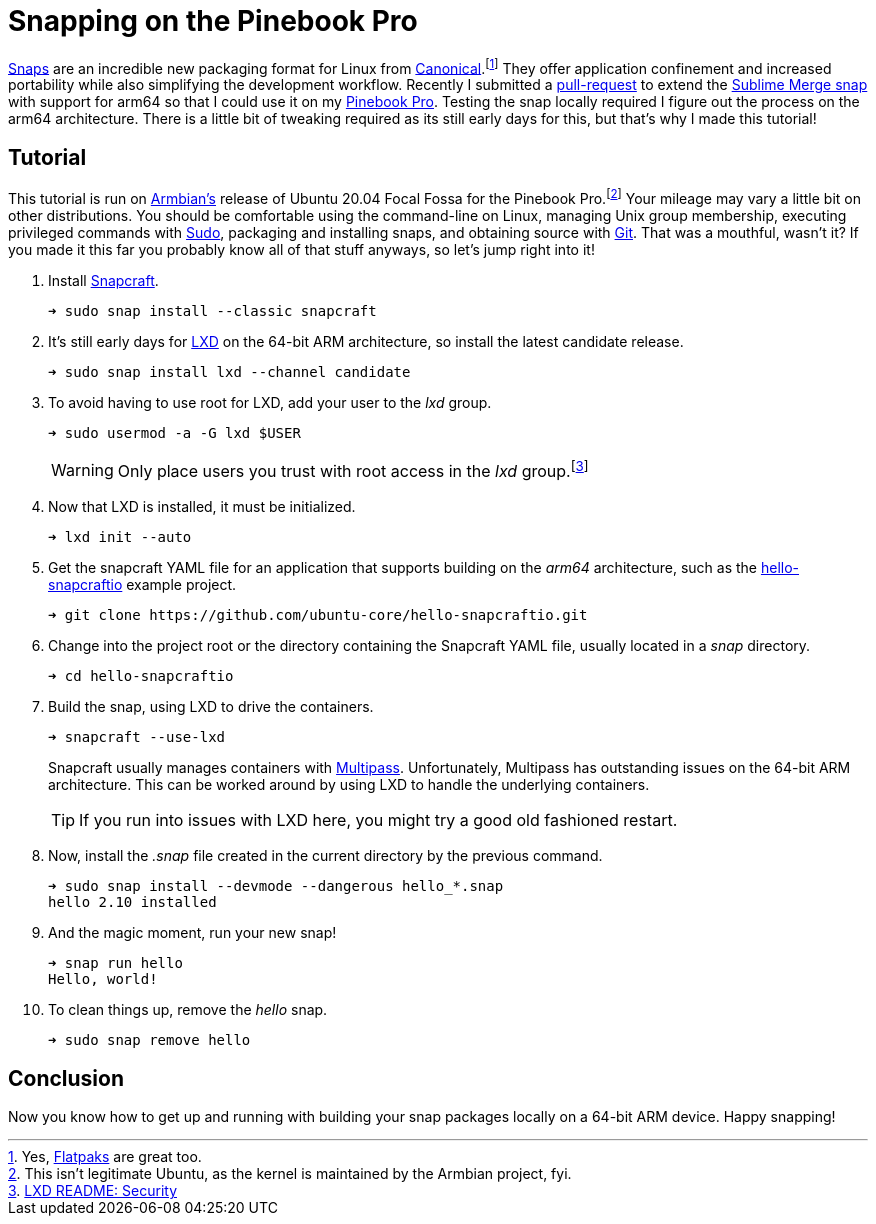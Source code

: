 = Snapping on the Pinebook Pro
:page-layout:
:page-category: Packaging
:page-tags: [arm64, Armbian, Linux, LXC, PinebookPro, Snapcraft, Ubuntu]

https://snapcraft.io/about[Snaps] are an incredible new packaging format for Linux from https://canonical.com/[Canonical].footnote:[Yes, https://flatpak.org/[Flatpaks] are great too.]
They offer application confinement and increased portability while also simplifying the development workflow.
Recently I submitted a https://github.com/snapcrafters/sublime-merge/pull/5[pull-request] to extend the https://github.com/snapcrafters/sublime-merge[Sublime Merge snap] with support for arm64 so that I could use it on my https://www.pine64.org/pinebook-pro/[Pinebook Pro].
Testing the snap locally required I figure out the process on the arm64 architecture.
There is a little bit of tweaking required as its still early days for this, but that's why I made this tutorial!

== Tutorial

This tutorial is run on https://linuxcontainers.org/[Armbian's] release of Ubuntu 20.04 Focal Fossa for the Pinebook Pro.footnote:[This isn't legitimate Ubuntu, as the kernel is maintained by the Armbian project, fyi.]
Your mileage may vary a little bit on other distributions.
You should be comfortable using the command-line on Linux, managing Unix group membership, executing privileged commands with https://www.sudo.ws/[Sudo], packaging and installing snaps, and obtaining source with https://git-scm.com/[Git].
That was a mouthful, wasn't it?
If you made it this far you probably know all of that stuff anyways, so let's jump right into it!

. Install https://www.sudo.ws/[Snapcraft].
+
[source,sh]
----
➜ sudo snap install --classic snapcraft
----

. It's still early days for https://linuxcontainers.org/lxd/[LXD] on the 64-bit ARM architecture, so install the latest candidate release.
+
[source,sh]
----
➜ sudo snap install lxd --channel candidate
----

. To avoid having to use root for LXD, add your user to the _lxd_ group.
+
--
[source,sh]
----
➜ sudo usermod -a -G lxd $USER
----

WARNING: Only place users you trust with root access in the _lxd_ group.footnote:[https://github.com/lxc/lxd#security[LXD README: Security]]
--

. Now that LXD is installed, it must be initialized.
+
[source,sh]
----
➜ lxd init --auto
----

. Get the snapcraft YAML file for an application that supports building on the _arm64_ architecture, such as the https://github.com/ubuntu-core/hello-snapcraftio[hello-snapcraftio] example project.
+
--
[source,sh]
----
➜ git clone https://github.com/ubuntu-core/hello-snapcraftio.git
----
--

. Change into the project root or the directory containing the Snapcraft YAML file, usually located in a _snap_ directory.
+
[source,sh]
----
➜ cd hello-snapcraftio
----

. Build the snap, using LXD to drive the containers.
+
--
[source,sh]
----
➜ snapcraft --use-lxd
----

****
Snapcraft usually manages containers with https://multipass.run[Multipass].
Unfortunately, Multipass has outstanding issues on the 64-bit ARM architecture.
This can be worked around by using LXD to handle the underlying containers.
****

TIP: If you run into issues with LXD here, you might try a good old fashioned restart.
--

. Now, install the _.snap_ file created in the current directory by the previous command.
+
[source,sh]
----
➜ sudo snap install --devmode --dangerous hello_*.snap
hello 2.10 installed
----

. And the magic moment, run your new snap!
+
[source,sh]
----
➜ snap run hello
Hello, world!
----

. To clean things up, remove the _hello_ snap.
+
[source,sh]
----
➜ sudo snap remove hello
----

== Conclusion

Now you know how to get up and running with building your snap packages locally on a 64-bit ARM device.
Happy snapping!
